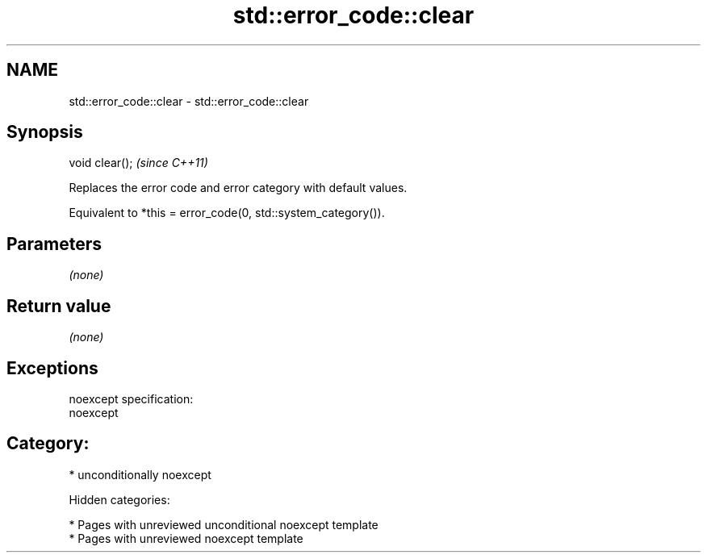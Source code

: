 .TH std::error_code::clear 3 "2018.03.28" "http://cppreference.com" "C++ Standard Libary"
.SH NAME
std::error_code::clear \- std::error_code::clear

.SH Synopsis
   void clear();  \fI(since C++11)\fP

   Replaces the error code and error category with default values.

   Equivalent to *this = error_code(0, std::system_category()).

.SH Parameters

   \fI(none)\fP

.SH Return value

   \fI(none)\fP

.SH Exceptions

   noexcept specification:
   noexcept
.SH Category:

     * unconditionally noexcept

   Hidden categories:

     * Pages with unreviewed unconditional noexcept template
     * Pages with unreviewed noexcept template
